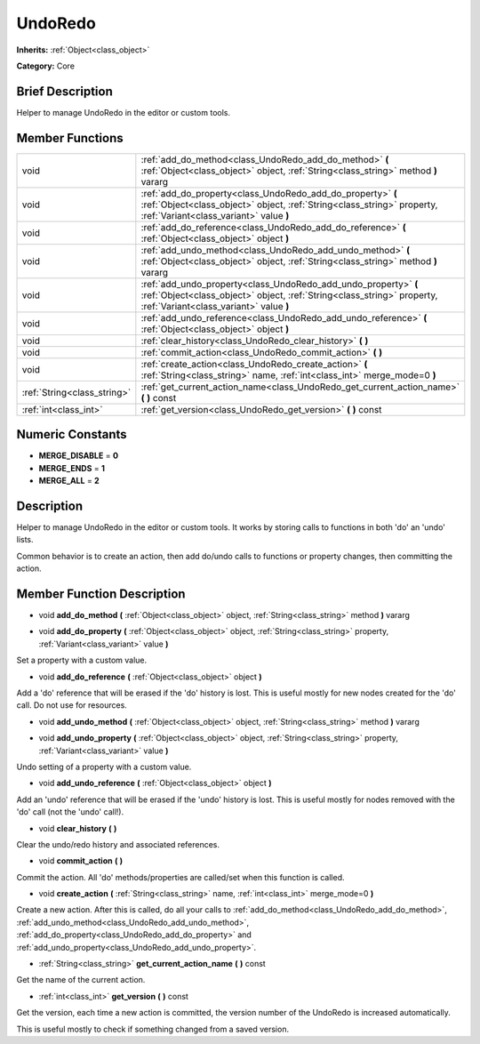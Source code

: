 .. Generated automatically by doc/tools/makerst.py in Godot's source tree.
.. DO NOT EDIT THIS FILE, but the doc/base/classes.xml source instead.

.. _class_UndoRedo:

UndoRedo
========

**Inherits:** :ref:`Object<class_object>`

**Category:** Core

Brief Description
-----------------

Helper to manage UndoRedo in the editor or custom tools.

Member Functions
----------------

+------------------------------+----------------------------------------------------------------------------------------------------------------------------------------------------------------------------------------+
| void                         | :ref:`add_do_method<class_UndoRedo_add_do_method>`  **(** :ref:`Object<class_object>` object, :ref:`String<class_string>` method  **)** vararg                                         |
+------------------------------+----------------------------------------------------------------------------------------------------------------------------------------------------------------------------------------+
| void                         | :ref:`add_do_property<class_UndoRedo_add_do_property>`  **(** :ref:`Object<class_object>` object, :ref:`String<class_string>` property, :ref:`Variant<class_variant>` value  **)**     |
+------------------------------+----------------------------------------------------------------------------------------------------------------------------------------------------------------------------------------+
| void                         | :ref:`add_do_reference<class_UndoRedo_add_do_reference>`  **(** :ref:`Object<class_object>` object  **)**                                                                              |
+------------------------------+----------------------------------------------------------------------------------------------------------------------------------------------------------------------------------------+
| void                         | :ref:`add_undo_method<class_UndoRedo_add_undo_method>`  **(** :ref:`Object<class_object>` object, :ref:`String<class_string>` method  **)** vararg                                     |
+------------------------------+----------------------------------------------------------------------------------------------------------------------------------------------------------------------------------------+
| void                         | :ref:`add_undo_property<class_UndoRedo_add_undo_property>`  **(** :ref:`Object<class_object>` object, :ref:`String<class_string>` property, :ref:`Variant<class_variant>` value  **)** |
+------------------------------+----------------------------------------------------------------------------------------------------------------------------------------------------------------------------------------+
| void                         | :ref:`add_undo_reference<class_UndoRedo_add_undo_reference>`  **(** :ref:`Object<class_object>` object  **)**                                                                          |
+------------------------------+----------------------------------------------------------------------------------------------------------------------------------------------------------------------------------------+
| void                         | :ref:`clear_history<class_UndoRedo_clear_history>`  **(** **)**                                                                                                                        |
+------------------------------+----------------------------------------------------------------------------------------------------------------------------------------------------------------------------------------+
| void                         | :ref:`commit_action<class_UndoRedo_commit_action>`  **(** **)**                                                                                                                        |
+------------------------------+----------------------------------------------------------------------------------------------------------------------------------------------------------------------------------------+
| void                         | :ref:`create_action<class_UndoRedo_create_action>`  **(** :ref:`String<class_string>` name, :ref:`int<class_int>` merge_mode=0  **)**                                                  |
+------------------------------+----------------------------------------------------------------------------------------------------------------------------------------------------------------------------------------+
| :ref:`String<class_string>`  | :ref:`get_current_action_name<class_UndoRedo_get_current_action_name>`  **(** **)** const                                                                                              |
+------------------------------+----------------------------------------------------------------------------------------------------------------------------------------------------------------------------------------+
| :ref:`int<class_int>`        | :ref:`get_version<class_UndoRedo_get_version>`  **(** **)** const                                                                                                                      |
+------------------------------+----------------------------------------------------------------------------------------------------------------------------------------------------------------------------------------+

Numeric Constants
-----------------

- **MERGE_DISABLE** = **0**
- **MERGE_ENDS** = **1**
- **MERGE_ALL** = **2**

Description
-----------

Helper to manage UndoRedo in the editor or custom tools. It works by storing calls to functions in both 'do' an 'undo' lists.

Common behavior is to create an action, then add do/undo calls to functions or property changes, then committing the action.

Member Function Description
---------------------------

.. _class_UndoRedo_add_do_method:

- void  **add_do_method**  **(** :ref:`Object<class_object>` object, :ref:`String<class_string>` method  **)** vararg

.. _class_UndoRedo_add_do_property:

- void  **add_do_property**  **(** :ref:`Object<class_object>` object, :ref:`String<class_string>` property, :ref:`Variant<class_variant>` value  **)**

Set a property with a custom value.

.. _class_UndoRedo_add_do_reference:

- void  **add_do_reference**  **(** :ref:`Object<class_object>` object  **)**

Add a 'do' reference that will be erased if the 'do' history is lost. This is useful mostly for new nodes created for the 'do' call. Do not use for resources.

.. _class_UndoRedo_add_undo_method:

- void  **add_undo_method**  **(** :ref:`Object<class_object>` object, :ref:`String<class_string>` method  **)** vararg

.. _class_UndoRedo_add_undo_property:

- void  **add_undo_property**  **(** :ref:`Object<class_object>` object, :ref:`String<class_string>` property, :ref:`Variant<class_variant>` value  **)**

Undo setting of a property with a custom value.

.. _class_UndoRedo_add_undo_reference:

- void  **add_undo_reference**  **(** :ref:`Object<class_object>` object  **)**

Add an 'undo' reference that will be erased if the 'undo' history is lost. This is useful mostly for nodes removed with the 'do' call (not the 'undo' call!).

.. _class_UndoRedo_clear_history:

- void  **clear_history**  **(** **)**

Clear the undo/redo history and associated references.

.. _class_UndoRedo_commit_action:

- void  **commit_action**  **(** **)**

Commit the action. All 'do' methods/properties are called/set when this function is called.

.. _class_UndoRedo_create_action:

- void  **create_action**  **(** :ref:`String<class_string>` name, :ref:`int<class_int>` merge_mode=0  **)**

Create a new action. After this is called, do all your calls to :ref:`add_do_method<class_UndoRedo_add_do_method>`, :ref:`add_undo_method<class_UndoRedo_add_undo_method>`, :ref:`add_do_property<class_UndoRedo_add_do_property>` and :ref:`add_undo_property<class_UndoRedo_add_undo_property>`.

.. _class_UndoRedo_get_current_action_name:

- :ref:`String<class_string>`  **get_current_action_name**  **(** **)** const

Get the name of the current action.

.. _class_UndoRedo_get_version:

- :ref:`int<class_int>`  **get_version**  **(** **)** const

Get the version, each time a new action is committed, the version number of the UndoRedo is increased automatically.

This is useful mostly to check if something changed from a saved version.


